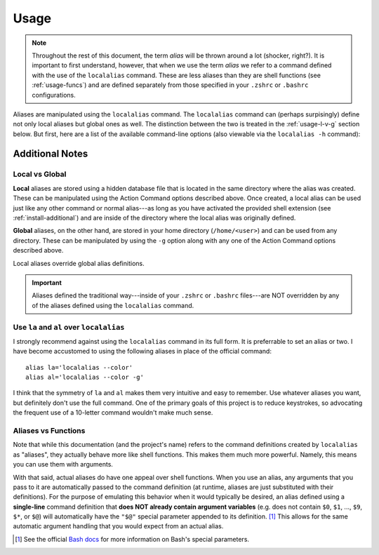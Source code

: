 .. highlight:: shell

Usage
=====

.. note::
        
    Throughout the rest of this document, the term *alias* will be thrown around a lot (shocker,
    right?). It is important to first understand, however, that when we use the term *alias* we
    refer to a command defined with the use of the ``localalias`` command. These are less aliases
    than they are shell functions (see :ref:`usage-funcs`) and are defined separately from those
    specified in your ``.zshrc`` or ``.bashrc`` configurations.

Aliases are manipulated using the ``localalias`` command. The ``localalias`` command can (perhaps
surpisingly) define not only local aliases but global ones as well. The distinction between the two
is treated in the :ref:`usage-l-v-g` section below. But first, here are a list of the available 
command-line options (also viewable via the ``localalias -h`` command):

.. argparse::
    :module: localalias.app
    :func: _get_argparser
    :prog: localalias
    :nodefaultconst:
    :nodescription:

Additional Notes
----------------

.. _usage-l-v-g:

Local vs Global
~~~~~~~~~~~~~~~

**Local** aliases are stored using a hidden database file that is located in the same directory
where the alias was created. These can be manipulated using the Action Command options described
above. Once created, a local alias can be used just like any other command or normal alias---as
long as you have activated the provided shell extension (see :ref:`install-additional`) and are
inside of the directory where the local alias was originally defined.

**Global** aliases, on the other hand, are stored in your home directory (``/home/<user>``) and can
be used from any directory. These can be manipulated by using the ``-g`` option along with any one of the
Action Command options described above.

Local aliases override global alias definitions.

.. important::

    Aliases defined the traditional way---inside of your ``.zshrc`` or ``.bashrc`` files---are NOT overridden by any of the aliases defined using the ``localalias`` command.

Use ``la`` and ``al`` over ``localalias``
~~~~~~~~~~~~~~~~~~~~~~~~~~~~~~~~~~~~~~~~~

I strongly recommend against using the ``localalias`` command in its full form. It is preferrable
to set an alias or two. I have become accustomed to using the following aliases in place of the
official command::

   alias la='localalias --color'
   alias al='localalias --color -g'

I think that the symmetry of ``la`` and ``al`` makes them very intuitive and easy to remember. Use
whatever aliases you want, but definitely don't use the full command. One of the primary goals of
this project is to reduce keystrokes, so advocating the frequent use of a 10-letter command
wouldn't make much sense.

.. _usage-funcs:

Aliases vs Functions
~~~~~~~~~~~~~~~~~~~~

Note that while this documentation (and the project's name) refers to the command definitions
created by ``localalias`` as "aliases", they actually behave more like shell functions. This makes them
much more powerful. Namely, this means you can use them with arguments.

With that said, actual aliases do have one appeal over shell functions. When you use an alias, any
arguments that you pass to it are automatically passed to the command definition (at runtime,
aliases are just substituted with their definitions). For the purpose of emulating this behavior
when it would typically be desired, an alias defined using a **single-line** command definition
that **does NOT already contain argument variables** (e.g. does not contain ``$0``, ``$1``, ...,
``$9``, ``$*``, or ``$@``) will automatically have the ``"$@"`` special parameter appended to its
definition. [#]_ This allows for the same automatic argument handling that you would expect from an
actual alias.

.. [#] See the official `Bash docs`_ for more information on Bash's special parameters.

.. _Bash docs: https://www.gnu.org/software/bash/manual/html_node/Special-Parameters.html 
.. _installation:
   https://localalias.readthedocs.io/en/latest/installation.html#additional-steps-required

